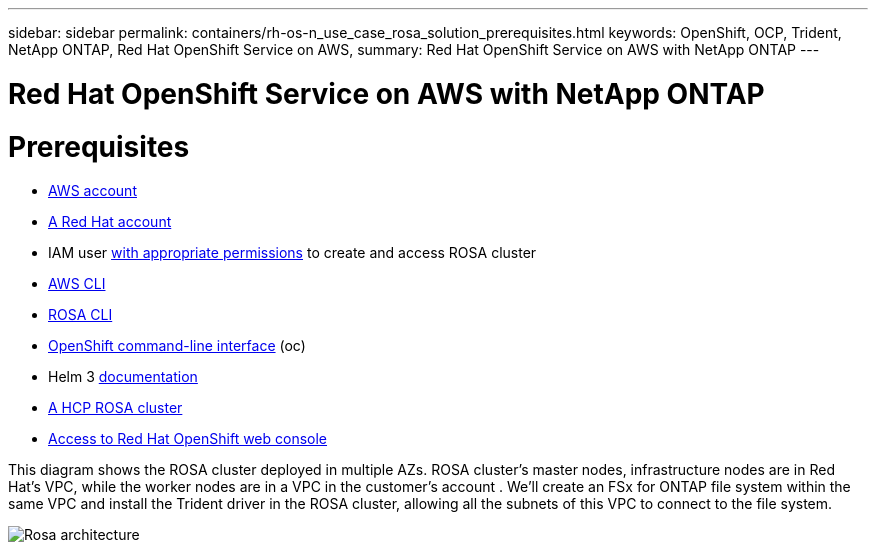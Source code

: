 ---
sidebar: sidebar
permalink: containers/rh-os-n_use_case_rosa_solution_prerequisites.html
keywords: OpenShift, OCP, Trident, NetApp ONTAP, Red Hat OpenShift Service on AWS, 
summary: Red Hat OpenShift Service on AWS with NetApp ONTAP
---

= Red Hat OpenShift Service on AWS with NetApp ONTAP
:hardbreaks:
:nofooter:
:icons: font
:linkattrs:
:imagesdir: ../media/

[.lead]
= Prerequisites
* link:https://signin.aws.amazon.com/signin?redirect_uri=https://portal.aws.amazon.com/billing/signup/resume&client_id=signup[AWS account]

* link:https://console.redhat.com/[A Red Hat account]

* IAM user link:https://www.rosaworkshop.io/rosa/1-account_setup/[with appropriate permissions] to create and access ROSA cluster

* link:https://aws.amazon.com/cli/[AWS CLI]

* link:https://console.redhat.com/openshift/downloads[ROSA CLI]

* link:https://console.redhat.com/openshift/downloads[OpenShift command-line interface] (oc)

* Helm 3 link:https://docs.aws.amazon.com/eks/latest/userguide/helm.html[documentation]

* link:https://docs.openshift.com/rosa/rosa_hcp/rosa-hcp-sts-creating-a-cluster-quickly.html[A HCP ROSA cluster]

* link:https://console.redhat.com/openshift/overview[Access to Red Hat OpenShift web console]

This diagram shows the ROSA cluster deployed in multiple AZs. ROSA cluster’s master nodes, infrastructure nodes are in Red Hat’s VPC, while the worker nodes are in a VPC in the customer's account . We’ll create an FSx for ONTAP file system within the same VPC and install the Trident driver in the ROSA cluster, allowing all the subnets of this VPC to connect to the file system.

image:redhat_openshift_container_rosa_image1.png[Rosa architecture]


